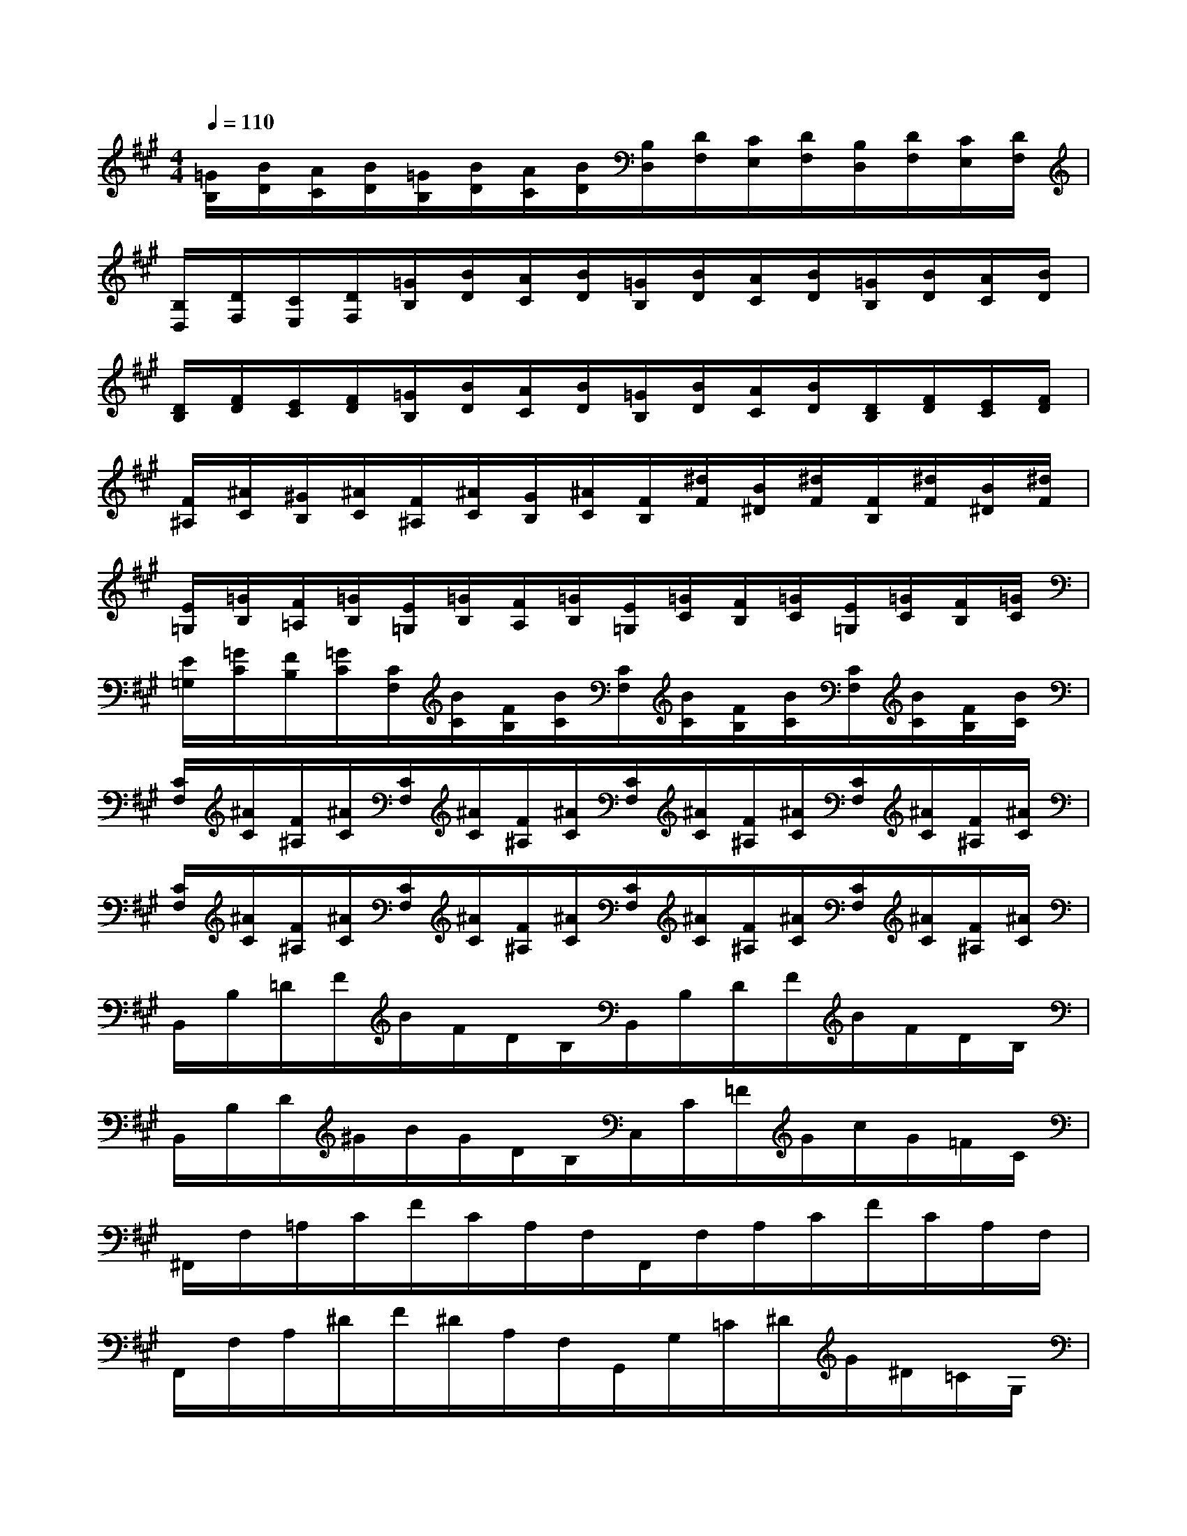 X:1
T:
M:4/4
L:1/8
Q:1/4=110
K:A%3sharps
V:1
[=G/2B,/2][B/2D/2][A/2C/2][B/2D/2][=G/2B,/2][B/2D/2][A/2C/2][B/2D/2][B,/2D,/2][D/2F,/2][C/2E,/2][D/2F,/2][B,/2D,/2][D/2F,/2][C/2E,/2][D/2F,/2]|
[B,/2D,/2][D/2F,/2][C/2E,/2][D/2F,/2][=G/2B,/2][B/2D/2][A/2C/2][B/2D/2][=G/2B,/2][B/2D/2][A/2C/2][B/2D/2][=G/2B,/2][B/2D/2][A/2C/2][B/2D/2]|
[D/2B,/2][F/2D/2][E/2C/2][F/2D/2][=G/2B,/2][B/2D/2][A/2C/2][B/2D/2][=G/2B,/2][B/2D/2][A/2C/2][B/2D/2][D/2B,/2][F/2D/2][E/2C/2][F/2D/2]|
[F/2^A,/2][^A/2C/2][^G/2B,/2][^A/2C/2][F/2^A,/2][^A/2C/2][G/2B,/2][^A/2C/2][F/2B,/2][^d/2F/2][B/2^D/2][^d/2F/2][F/2B,/2][^d/2F/2][B/2^D/2][^d/2F/2]|
[E/2=G,/2][=G/2B,/2][F/2=A,/2][=G/2B,/2][E/2=G,/2][=G/2B,/2][F/2A,/2][=G/2B,/2][E/2=G,/2][=G/2C/2][F/2B,/2][=G/2C/2][E/2=G,/2][=G/2C/2][F/2B,/2][=G/2C/2]|
[E/2=G,/2][=G/2C/2][F/2B,/2][=G/2C/2][C/2F,/2][B/2C/2][F/2B,/2][B/2C/2][C/2F,/2][B/2C/2][F/2B,/2][B/2C/2][C/2F,/2][B/2C/2][F/2B,/2][B/2C/2]|
[C/2F,/2][^A/2C/2][F/2^A,/2][^A/2C/2][C/2F,/2][^A/2C/2][F/2^A,/2][^A/2C/2][C/2F,/2][^A/2C/2][F/2^A,/2][^A/2C/2][C/2F,/2][^A/2C/2][F/2^A,/2][^A/2C/2]|
[C/2F,/2][^A/2C/2][F/2^A,/2][^A/2C/2][C/2F,/2][^A/2C/2][F/2^A,/2][^A/2C/2][C/2F,/2][^A/2C/2][F/2^A,/2][^A/2C/2][C/2F,/2][^A/2C/2][F/2^A,/2][^A/2C/2]|
B,,/2B,/2=D/2F/2B/2F/2D/2B,/2B,,/2B,/2D/2F/2B/2F/2D/2B,/2|
B,,/2B,/2D/2^G/2B/2G/2D/2B,/2C,/2C/2=F/2G/2c/2G/2=F/2C/2|
^F,,/2F,/2=A,/2C/2F/2C/2A,/2F,/2F,,/2F,/2A,/2C/2F/2C/2A,/2F,/2|
F,,/2F,/2A,/2^D/2F/2^D/2A,/2F,/2G,,/2G,/2=C/2^D/2G/2^D/2=C/2G,/2|
[^C,/2C,,/2]E,/2G,/2C/2E/2C/2G,/2E,/2C,/2E,/2G,/2C/2E/2C/2G,/2E,/2|
F,,/2F,/2A,/2C/2F/2C/2A,/2F,/2=C,/2F,/2A,/2^D/2F/2^D/2A,/2F,/2|
E,,/2E,/2G,/2^C/2E/2C/2G,/2E,/2A,,/2E,/2A,/2=C/2E/2=C/2A,/2E,/2|
^D,,/2F,/2A,/2^C/2F/2C/2A,/2F,/2G,,/2G,/2=C/2^D/2G/2^D/2=C/2G,/2